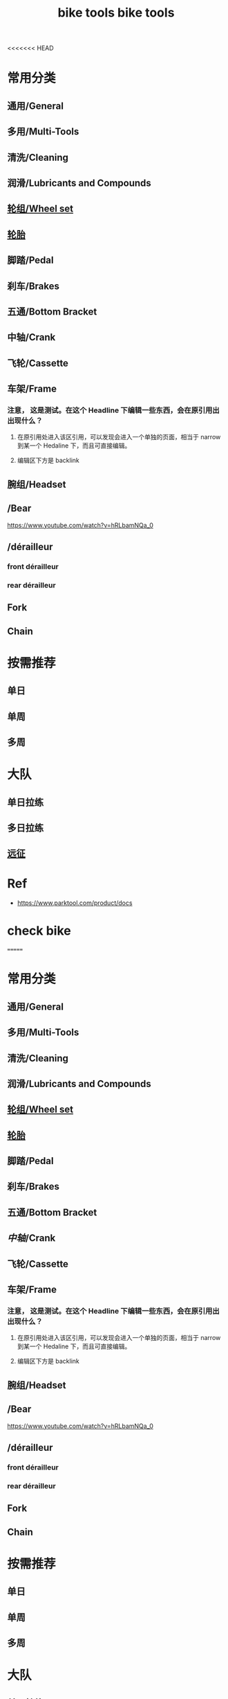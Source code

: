 <<<<<<< HEAD
#+title: bike tools

* 常用分类
:PROPERTIES:
:id: b424f800-3b15-4c58-8f32-25ab9992199b
:END:
** 通用/General
** 多用/Multi-Tools
** 清洗/Cleaning
** 润滑/Lubricants and Compounds
** [[file:./20201110145654-wheel_set.org][轮组/Wheel set]]
** [[file:./pages/轮胎.org][轮胎]]
** 脚踏/Pedal
** 刹车/Brakes
** 五通/Bottom Bracket
** 中轴/Crank
** 飞轮/Cassette
** 车架/Frame
:PROPERTIES:
:id: 5fb5c776-e522-42b9-86f1-fb9800b02214
:END:
*** 注意， 这是测试。在这个 Headline 下编辑一些东西，会在原引用出出现什么？
**** 在原引用处进入该区引用，可以发现会进入一个单独的页面，相当于 narrow 到某一个 Hedaline 下，而且可直接编辑。
**** 编辑区下方是 backlink
** 腕组/Headset
** /Bear
https://www.youtube.com/watch?v=hRLbamNQa_0
** /dérailleur
*** front dérailleur
*** rear dérailleur
** Fork
** Chain
* 按需推荐
** 单日
** 单周
** 多周
* 大队
** 单日拉练
** 多日拉练
** [[file:./pages/远征.org][远征]]
* Ref
- https://www.parktool.com/product/docs

* check bike
#+begin_export ascii
graph TD
	A[胎压] -->
	| psi? | B(快拆 花鼓 把立)
	B --> C(刹车)
	C --> D(变速)
	D --> E(脚踏 中轴)
	E --> F(前叉)
	F --> G(螺丝)
	G --> H(刹车)
	H --> I(试骑)
#+end_export
=======
#+title: bike tools

* 常用分类
:PROPERTIES:
:id: b424f800-3b15-4c58-8f32-25ab9992199b
:END:
** 通用/General
** 多用/Multi-Tools
** 清洗/Cleaning
** 润滑/Lubricants and Compounds
** [[file:./20201110145654-wheel_set.org][轮组/Wheel set]]
** [[file:./pages/轮胎.org][轮胎]]
** 脚踏/Pedal
** 刹车/Brakes
** 五通/Bottom Bracket
** [[中轴]]/Crank
** 飞轮/Cassette
** 车架/Frame
:PROPERTIES:
:id: 5fb5c776-e522-42b9-86f1-fb9800b02214
:END:
*** 注意， 这是测试。在这个 Headline 下编辑一些东西，会在原引用出出现什么？
**** 在原引用处进入该区引用，可以发现会进入一个单独的页面，相当于 narrow 到某一个 Hedaline 下，而且可直接编辑。
**** 编辑区下方是 backlink
** 腕组/Headset
** /Bear
https://www.youtube.com/watch?v=hRLbamNQa_0
** /dérailleur
*** front dérailleur
*** rear dérailleur
** Fork
** Chain
* 按需推荐
** 单日
** 单周
** 多周
* 大队
** 单日拉练
** 多日拉练
** [[file:./pages/远征.org][远征]]
* Ref
- https://www.parktool.com/product/docs

* check bike
#+begin_export ascii
graph TD
	A[胎压] -->
	| psi? | B(快拆 花鼓 把立)
	B --> C(刹车)
	C --> D(变速)
	D --> E(脚踏 中轴)
	E --> F(前叉)
	F --> G(螺丝)
	G --> H(刹车)
	H --> I(试骑)
#+end_export
>>>>>>> efaa39bc6e7b40f3dd5995f168325dff8422b5be
